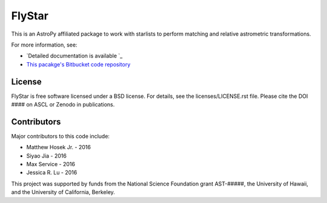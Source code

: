 FlyStar
===================================

.. image:: http://img.shields.io/badge/powered%20by-AstroPy-orange.svg?style=flat
    :target: http://www.astropy.org
    :alt: Powered by Astropy Badge

This is an AstroPy affiliated package to work with starlists to
perform matching and relative astrometric transformations.

For more information, see:

* `Detailed documentation is available `_
* `This pacakge's Bitbucket code repository <https://bitbucket.org/mwhosek/flystar>`_

License
-------
FlyStar is free software licensed under a BSD license. For details,
see the licenses/LICENSE.rst file. Please cite the DOI ####
on ASCL or Zenodo in publications. 

Contributors
------------
Major contributors to this code include:

* Matthew Hosek Jr. - 2016
* Siyao Jia - 2016
* Max Service - 2016
* Jessica R. Lu - 2016

This project was supported by funds from the National Science Foundation grant
AST-#####, the University of Hawaii, and the University of California, Berkeley.


